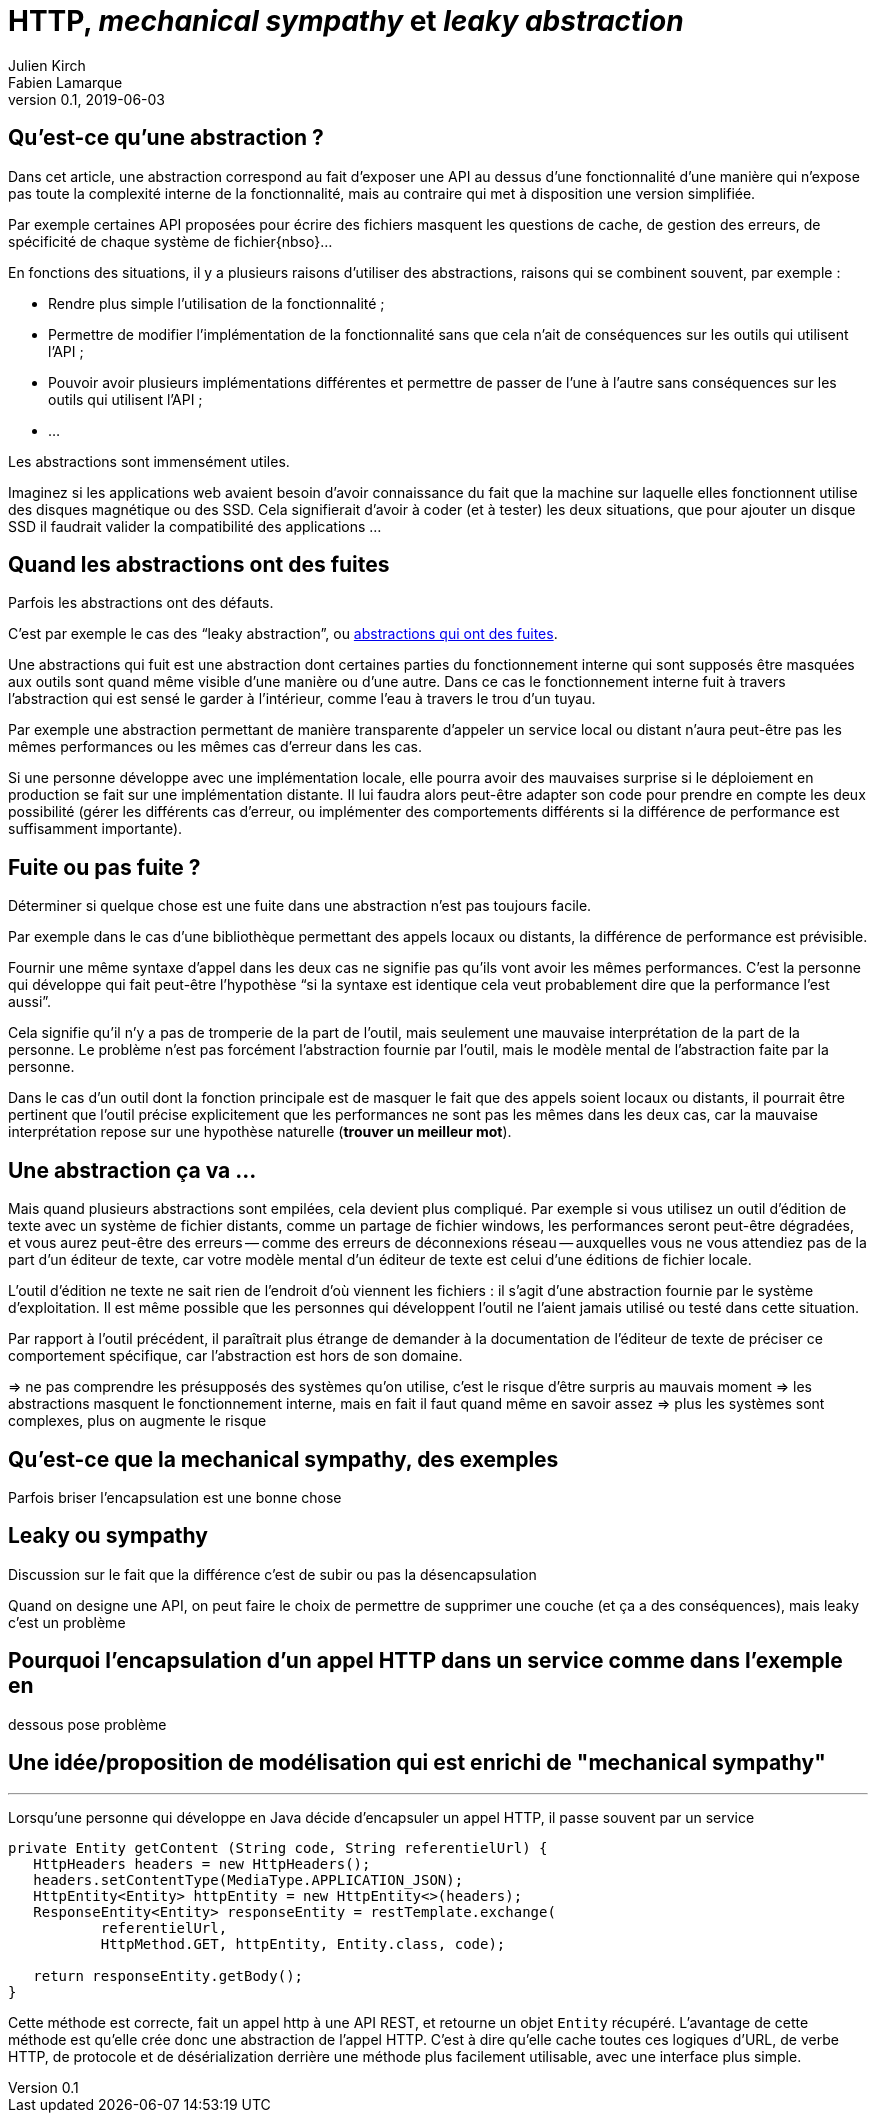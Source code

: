 = HTTP, _mechanical sympathy_ et _leaky abstraction_
Julien Kirch; Fabien Lamarque
v0.1, 2019-06-03
:article_lang: fr
:source-highlighter: pygments
:pygments-style: friendly

== Qu'est-ce qu'une abstraction ?

Dans cet article, une abstraction correspond au fait d'exposer une API au dessus d'une fonctionnalité d'une manière qui n'expose pas toute la complexité interne de la fonctionnalité, mais au contraire qui met à disposition une version simplifiée.

Par exemple certaines API proposées pour écrire des fichiers masquent les questions de cache, de gestion des erreurs, de spécificité de chaque système de fichier{nbso}…

En fonctions des situations, il y a plusieurs raisons d'utiliser des abstractions, raisons qui se combinent souvent, par exemple :

* Rendre plus simple l'utilisation de la fonctionnalité ;
* Permettre de modifier l'implémentation de la fonctionnalité sans que cela n'ait de conséquences sur les outils qui utilisent l'API ;
* Pouvoir avoir plusieurs implémentations différentes et permettre de passer de l'une à l'autre sans conséquences sur les outils qui utilisent l'API ;
* …

Les abstractions sont immensément utiles.

Imaginez si les applications web avaient besoin d'avoir connaissance du fait que la machine sur laquelle elles fonctionnent utilise des disques magnétique ou des SSD.
Cela signifierait d'avoir à coder (et à tester) les deux situations, que pour ajouter un disque SSD il faudrait valider la compatibilité des applications …

== Quand les abstractions ont des fuites

Parfois les abstractions ont des défauts.

C'est par exemple le cas des "`leaky abstraction`", ou link:https://www.joelonsoftware.com/2002/11/11/the-law-of-leaky-abstractions/[abstractions qui ont des fuites].

Une abstractions qui fuit est une abstraction dont certaines parties du fonctionnement interne qui sont supposés être masquées aux outils sont quand même visible d'une manière ou d'une autre.
Dans ce cas le fonctionnement interne fuit à travers l'abstraction qui est sensé le garder à l'intérieur, comme l'eau à travers le trou d'un tuyau.

Par exemple une abstraction permettant de manière transparente d'appeler un service local ou distant n'aura peut-être pas les mêmes performances ou les mêmes cas d'erreur dans les cas.

Si une personne développe avec une implémentation locale, elle pourra avoir des mauvaises surprise si le déploiement en production se fait sur une implémentation distante.
Il lui faudra alors peut-être adapter son code pour prendre en compte les deux possibilité (gérer les différents cas d'erreur, ou implémenter des comportements différents si la différence de performance est suffisamment importante).

== Fuite ou pas fuite ?

Déterminer si quelque chose est une fuite dans une abstraction n'est pas toujours facile.

Par exemple dans le cas d'une bibliothèque permettant des appels locaux ou distants, la différence de performance est prévisible.

Fournir une même syntaxe d'appel dans les deux cas ne signifie pas qu'ils vont avoir les mêmes performances.
C'est la personne qui développe qui fait peut-être l'hypothèse "`si la syntaxe est identique cela veut probablement dire que la performance l'est aussi`".

Cela signifie qu'il n'y a pas de tromperie de la part de l'outil, mais seulement une mauvaise interprétation de la part de la personne.
Le problème n'est pas forcément l'abstraction fournie par l'outil, mais le modèle mental de l'abstraction faite par la personne.

Dans le cas d'un outil dont la fonction principale est de masquer le fait que des appels soient locaux ou distants, il pourrait être pertinent que l'outil précise explicitement que les performances ne sont pas les mêmes dans les deux cas, car la mauvaise interprétation repose sur une hypothèse naturelle (*trouver un meilleur mot*).

== Une abstraction ça va …

Mais quand plusieurs abstractions sont empilées, cela devient plus compliqué.
Par exemple si vous utilisez un outil d'édition de texte avec un système de fichier distants, comme un partage de fichier windows, les performances seront peut-être dégradées, et vous aurez peut-être des erreurs -- comme des erreurs de déconnexions réseau -- auxquelles vous ne vous attendiez pas de la part d'un éditeur de texte, car votre modèle mental d'un éditeur de texte est celui d'une éditions de fichier locale.

L'outil d'édition ne texte ne sait rien de l'endroit d'où viennent les fichiers : il s'agit d'une abstraction fournie par le système d'exploitation.
Il est même possible que les personnes qui développent l'outil ne l'aient jamais utilisé ou testé dans cette situation.

Par rapport à l'outil précédent, il paraîtrait plus étrange de demander à la documentation de l'éditeur de texte de préciser ce comportement spécifique, car l'abstraction est hors de son domaine.

=> ne pas comprendre les présupposés des systèmes qu'on utilise, c'est le risque d'être surpris au mauvais moment
=> les abstractions masquent le fonctionnement interne, mais en fait il faut quand même en savoir assez
=> plus les systèmes sont complexes, plus on augmente le risque

== Qu'est-ce que la mechanical sympathy, des exemples

Parfois briser l'encapsulation est une bonne chose

== Leaky ou sympathy

Discussion sur le fait que la différence c'est de subir ou pas la désencapsulation

Quand on designe une API, on peut faire le choix de permettre de supprimer une couche (et ça a des conséquences), mais leaky c'est un problème

== Pourquoi l'encapsulation d'un appel HTTP dans un service comme dans l'exemple en
dessous pose problème

== Une idée/proposition de modélisation qui est enrichi de "mechanical sympathy"

''''

Lorsqu'une personne qui développe en Java décide d'encapsuler un appel HTTP, il passe souvent par un service

[source,java]
----
private Entity getContent (String code, String referentielUrl) {
   HttpHeaders headers = new HttpHeaders();
   headers.setContentType(MediaType.APPLICATION_JSON);
   HttpEntity<Entity> httpEntity = new HttpEntity<>(headers);
   ResponseEntity<Entity> responseEntity = restTemplate.exchange(
           referentielUrl,
           HttpMethod.GET, httpEntity, Entity.class, code);

   return responseEntity.getBody();
}
----


Cette méthode est correcte, fait un appel http à une API REST, et retourne un objet 
`Entity` récupéré.
L'avantage de cette méthode est qu'elle crée donc une abstraction de l'appel HTTP. C'est à dire qu'elle cache toutes ces logiques
d'URL, de verbe HTTP, de protocole et de désérialization derrière une méthode plus facilement utilisable, avec une interface plus simple.
